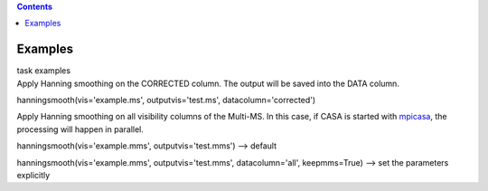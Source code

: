 .. contents::
   :depth: 3
..

.. container::
   :name: viewlet-above-content-title

Examples
========

.. container::
   :name: viewlet-below-content-title

.. container:: documentDescription description

   task examples

.. container:: section
   :name: viewlet-above-content-body

.. container:: section
   :name: content-core

   .. container::
      :name: parent-fieldname-text

      Apply Hanning smoothing on the CORRECTED column. The output will
      be saved into the DATA column.

      .. container:: casa-input-box

         hanningsmooth(vis='example.ms', outputvis='test.ms',
         datacolumn='corrected')

      Apply Hanning smoothing on all visibility columns of the Multi-MS.
      In this case, if CASA is started with
      `mpicasa <https://casa.nrao.edu/casadocs-devel/stable/parallel-processing/parallelization-control>`__,
      the processing will happen in parallel.

      .. container:: casa-input-box

         hanningsmooth(vis='example.mms', outputvis='test.mms') -->
         default

         hanningsmooth(vis='example.mms', outputvis='test.mms',
         datacolumn='all', keepmms=True) --> set the parameters
         explicitly

       

.. container:: section
   :name: viewlet-below-content-body
